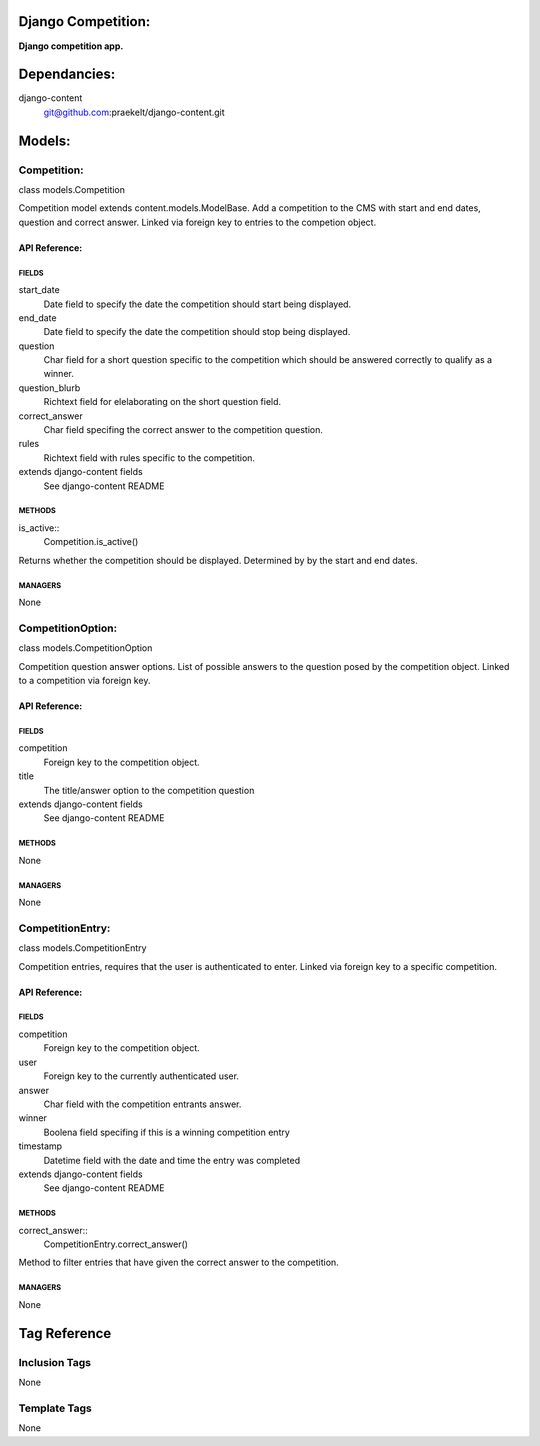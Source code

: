 Django Competition:
===================
**Django competition app.**


Dependancies:
=============
django-content
    git@github.com:praekelt/django-content.git


Models:
=======

Competition:
------------
class models.Competition
    
Competition model extends content.models.ModelBase. Add a competition to the CMS with start and end dates, question and correct answer.
Linked via foreign key to entries to the competion object.

API Reference:
~~~~~~~~~~~~~~

FIELDS
******
start_date
    Date field to specify the date the competition should start being displayed.
end_date
    Date field to specify the date the competition should stop being displayed.
question
    Char field for a short question specific to the competition which should be answered correctly to qualify as a winner.
question_blurb
    Richtext field for elelaborating on the short question field.
correct_answer
    Char field specifing the correct answer to the competition question.
rules
    Richtext field with rules specific to the competition.
extends django-content fields
    See django-content README

METHODS
*******
is_active::
    Competition.is_active()
Returns whether the competition should be displayed. Determined by by the start and end dates.

MANAGERS
********
None

CompetitionOption:
------------------
class models.CompetitionOption
    
Competition question answer options. List of possible answers to the question posed by the competition object.
Linked to a competition via foreign key.

API Reference:
~~~~~~~~~~~~~~

FIELDS
******
competition
    Foreign key to the competition object.
title
    The title/answer option to the competition question
extends django-content fields
    See django-content README

METHODS
*******
None

MANAGERS
********
None

CompetitionEntry:
-----------------
class models.CompetitionEntry
    
Competition entries, requires that the user is authenticated to enter. Linked via foreign key to a specific competition.

API Reference:
~~~~~~~~~~~~~~

FIELDS
******
competition
    Foreign key to the competition object.
user
    Foreign key to the currently authenticated user.
answer
    Char field with the competition entrants answer.
winner
    Boolena field specifing if this is a winning competition entry
timestamp
    Datetime field with the date and time the entry was completed
extends django-content fields
    See django-content README

METHODS
*******
correct_answer::
    CompetitionEntry.correct_answer()
Method to filter entries that have given the correct answer to the competition.

MANAGERS
********
None


Tag Reference
=============

Inclusion Tags
--------------
None

Template Tags
-------------
None
